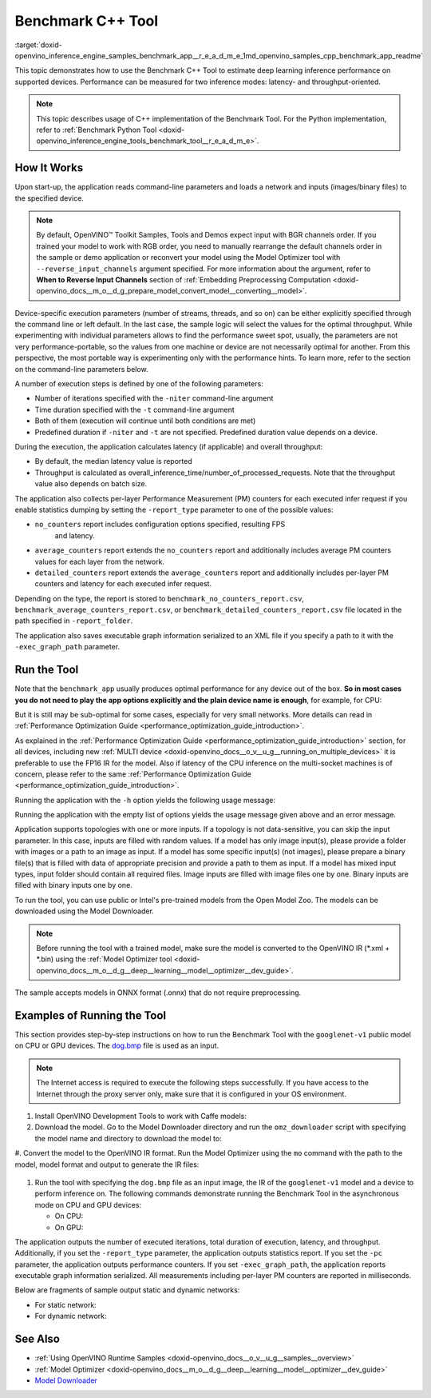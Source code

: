 .. index:: pair: page; Benchmark C++ Tool
.. _doxid-openvino_inference_engine_samples_benchmark_app__r_e_a_d_m_e:


Benchmark C++ Tool
==================

:target:`doxid-openvino_inference_engine_samples_benchmark_app__r_e_a_d_m_e_1md_openvino_samples_cpp_benchmark_app_readme` 

This topic demonstrates how to use the Benchmark C++ Tool to estimate deep 
learning inference performance on supported devices. Performance can be 
measured for two inference modes: latency- and throughput-oriented.

.. note:: This topic describes usage of C++ implementation of the Benchmark 
   Tool. For the Python implementation, refer to 
   :ref:`Benchmark Python Tool <doxid-openvino_inference_engine_tools_benchmark_tool__r_e_a_d_m_e>`.

How It Works
~~~~~~~~~~~~

Upon start-up, the application reads command-line parameters and loads a 
network and inputs (images/binary files) to the specified device.

.. note:: By default, OpenVINO™ Toolkit Samples, Tools and Demos expect input 
   with BGR channels order. If you trained your model to work with RGB order, 
   you need to manually rearrange the default channels order in the sample or 
   demo application or reconvert your model using the Model Optimizer tool with 
   ``--reverse_input_channels`` argument specified. For more information about 
   the argument, refer to **When to Reverse Input Channels** section of 
   :ref:`Embedding Preprocessing Computation <doxid-openvino_docs__m_o__d_g_prepare_model_convert_model__converting__model>`.

Device-specific execution parameters (number of streams, threads, and so on) 
can be either explicitly specified through the command line or left default. In 
the last case, the sample logic will select the values for the optimal 
throughput. While experimenting with individual parameters allows to find the 
performance sweet spot, usually, the parameters are not very 
performance-portable, so the values from one machine or device are not 
necessarily optimal for another. From this perspective, the most portable way 
is experimenting only with the performance hints. To learn more, refer to the 
section on the command-line parameters below.

A number of execution steps is defined by one of the following parameters:

* Number of iterations specified with the ``-niter`` command-line argument

* Time duration specified with the ``-t`` command-line argument

* Both of them (execution will continue until both conditions are met)

* Predefined duration if ``-niter`` and ``-t`` are not specified. Predefined 
  duration value depends on a device.

During the execution, the application calculates latency (if applicable) and 
overall throughput:

* By default, the median latency value is reported

* Throughput is calculated as overall_inference_time/number_of_processed_requests. 
  Note that the throughput value also depends on batch size.

The application also collects per-layer Performance Measurement (PM) counters 
for each executed infer request if you enable statistics dumping by setting the 
``-report_type`` parameter to one of the possible values:

* ``no_counters`` report includes configuration options specified, resulting FPS
   and latency.

* ``average_counters`` report extends the ``no_counters`` report and 
  additionally includes average PM counters values for each layer from the network.

* ``detailed_counters`` report extends the ``average_counters`` report and 
  additionally includes per-layer PM counters and latency for each executed 
  infer request.

Depending on the type, the report is stored to 
``benchmark_no_counters_report.csv``, ``benchmark_average_counters_report.csv``, 
or ``benchmark_detailed_counters_report.csv`` file located in the path 
specified in ``-report_folder``.

The application also saves executable graph information serialized to an XML 
file if you specify a path to it with the ``-exec_graph_path`` parameter.

Run the Tool
~~~~~~~~~~~~

Note that the ``benchmark_app`` usually produces optimal performance for any 
device out of the box. **So in most cases you do not need to play the app 
options explicitly and the plain device name is enough**, for example, for CPU:

.. ref-code-block:: cpp

   ./benchmark_app -m <model> -i <input> -d CPU

But it is still may be sub-optimal for some cases, especially for very small 
networks. More details can read in :ref:`Performance Optimization Guide <performance_optimization_guide_introduction>`.

As explained in the :ref:`Performance Optimization Guide <performance_optimization_guide_introduction>` 
section, for all devices, including new :ref:`MULTI device <doxid-openvino_docs__o_v__u_g__running_on_multiple_devices>` 
it is preferable to use the FP16 IR for the model. Also if latency of the CPU 
inference on the multi-socket machines is of concern, please refer to the same 
:ref:`Performance Optimization Guide <performance_optimization_guide_introduction>`.

Running the application with the ``-h`` option yields the following usage message:

.. ref-code-block:: cpp

   ./benchmark_app -h

   benchmark_app [OPTION]
   Options:

       -h, --help                Print a usage message
       -m "<path>"               Required. Path to an .xml/.onnx file with a trained model or to a .blob files with a trained compiled model.
       -i "<path>"               Optional. Path to a folder with images and/or binaries or to specific image or binary file.
                                 In case of dynamic shapes networks with several inputs provide the same number of files for each input (except cases with single file for any input):"input1:1.jpg input2:1.bin", "input1:1.bin,2.bin input2:3.bin input3:4.bin,5.bin ". Also you can pass specific keys for inputs: "random" - for fillling input with random data, "image_info" - for filling input with image size.
                                 You should specify either one files set to be used for all inputs (without providing input names) or separate files sets for every input of model (providing inputs names).
       -d "<device>"             Optional. Specify a target device to infer on (the list of available devices is shown below). Default value is CPU. Use "-d HETERO:<comma-separated_devices_list>" format to specify HETERO plugin. Use "-d MULTI:<comma-separated_devices_list>" format to specify MULTI plugin. The application looks for a suitable plugin for the specified device.
       -extensions "<absolute_path>" Required for custom layers (extensions). Absolute path to a shared library with the kernels implementations.
             Or
       -c "<absolute_path>"      Required for GPU custom kernels. Absolute path to an .xml file with the kernels description.
       -hint "performance hint (latency or throughput or cumulative_throughput or none)"   Optional. Performance hint allows the OpenVINO device to select the right network-specific settings.
                                  'throughput' or 'tput': device performance mode will be set to THROUGHPUT.
                                  'cumulative_throughput' or 'ctput': device performance mode will be set to CUMULATIVE_THROUGHPUT.
                                  'latency': device performance mode will be set to LATENCY.
                                  'none': no device performance mode will be set.
                                 Using explicit 'nstreams' or other device-specific options, please set hint to 'none'
       -api "<sync/async>"       Optional (deprecated). Enable Sync/Async API. Default value is "async".
       -niter "<integer>"        Optional. Number of iterations. If not specified, the number of iterations is calculated depending on a device.
       -nireq "<integer>"        Optional. Number of infer requests. Default value is determined automatically for device.
       -b "<integer>"            Optional. Batch size value. If not specified, the batch size value is determined from Intermediate Representation.
       -stream_output            Optional. Print progress as a plain text. When specified, an interactive progress bar is replaced with a multiline output.
       -t                        Optional. Time in seconds to execute topology.
       -progress                 Optional. Show progress bar (can affect performance measurement). Default values is "false".
       -shape                    Optional. Set shape for network input. For example, "input1[1,3,224,224],input2[1,4]" or "[1,3,224,224]" in case of one input size. This parameter affect model input shape and can be dynamic. For dynamic dimensions use symbol `?` or '-1'. Ex. [?,3,?,?]. For bounded dimensions specify range 'min..max'. Ex. [1..10,3,?,?].
       -data_shape               Required for networks with dynamic shapes. Set shape for input blobs. In case of one input size: "[1,3,224,224]" or "input1[1,3,224,224],input2[1,4]". In case of several input sizes provide the same number for each input (except cases with single shape for any input): "[1,3,128,128][3,3,128,128][1,3,320,320]", "input1[1,1,128,128][1,1,256,256],input2[80,1]" or "input1[1,192][1,384],input2[1,192][1,384],input3[1,192][1,384],input4[1,192][1,384]". If network shapes are all static specifying the option will cause an exception.
       -layout                   Optional. Prompts how network layouts should be treated by application. For example, "input1[NCHW],input2[NC]" or "[NCHW]" in case of one input size.
       -cache_dir "<path>"       Optional. Enables caching of loaded models to specified directory. List of devices which support caching is shown at the end of this message.
       -load_from_file           Optional. Loads model from file directly without ReadNetwork. All CNNNetwork options (like re-shape) will be ignored
       -latency_percentile       Optional. Defines the percentile to be reported in latency metric. The valid range is [1, 100]. The default value is 50 (median).

     Device-specific performance options:
       -nstreams "<integer>"     Optional. Number of streams to use for inference on the CPU, GPU or MYRIAD devices (for HETERO and MULTI device cases use format <dev1>:<nstreams1>,<dev2>:<nstreams2> or just <nstreams>). Default value is determined automatically for a device.Please note that although the automatic selection usually provides a reasonable performance, it still may be non - optimal for some cases, especially for very small networks. See sample's README for more details. Also, using nstreams>1 is inherently throughput-oriented option, while for the best-latency estimations the number of streams should be set to 1.
       -nthreads "<integer>"     Optional. Number of threads to use for inference on the CPU (including HETERO and MULTI cases).
       -pin ("YES"|"CORE")/"HYBRID_AWARE"/("NO"|"NONE")/"NUMA"   Optional. Explicit inference threads binding options (leave empty to let the OpenVINO to make a choice):
                                   enabling threads->cores pinning("YES", which is already default for any conventional CPU),
                                   letting the runtime to decide on the threads->different core types("HYBRID_AWARE", which is default on the hybrid CPUs)
                                   threads->(NUMA)nodes("NUMA") or
                                   completely disable("NO") CPU inference threads pinning

     Statistics dumping options:
       -report_type "<type>"       Optional. Enable collecting statistics report. "no_counters" report contains configuration options specified, resulting FPS and latency.
                                   "average_counters" report extends "no_counters" report and additionally includes average PM counters values for each layer from the network.
                                   "detailed_counters" report extends "average_counters" report and additionally includes per-layer PM counters
                                   and latency for each executed infer request.
       -report_folder              Optional. Path to a folder where statistics report is stored.
       -exec_graph_path            Optional. Path to a file where to store executable graph information serialized.
       -pc                         Optional. Report performance counters.
       -dump_config                Optional. Path to JSON file to dump IE parameters, which were set by application.
       -load_config                Optional. Path to JSON file to load custom IE parameters. Please note, command line parameters have higher priority than parameters from configuration file.
   
      Statistics dumping options:
       -report_type "<type>"     Optional. Enable collecting statistics report. "no_counters" report contains configuration options specified, resulting FPS and latency. "average_counters" report extends "no_counters" report and additionally includes average PM counters values for each layer from the network. "detailed_counters" report extends "average_counters" report and additionally includes per-layer PM counters and latency for each executed infer request.
       -report_folder            Optional. Path to a folder where statistics report is stored.
       -json_stats               Optional. Enables JSON-based statistics output (by default reporting system will use CSV format). Should be used together with -report_folder option.    -exec_graph_path          Optional. Path to a file where to store executable graph information serialized.
       -pc                       Optional. Report performance counters.
       -pcseq                    Optional. Report latencies for each shape in -data_shape sequence.
       -dump_config              Optional. Path to JSON file to dump IE parameters, which were set by application.
       -load_config              Optional. Path to JSON file to load custom IE parameters. Please note, command line parameters have higher priority then parameters from configuration file.
       -infer_precision "<element type>"Optional. Inference precision
       -ip                          <value>     Optional. Specifies precision for all input layers of the network.
       -op                          <value>     Optional. Specifies precision for all output layers of the network.
       -iop                        "<value>"    Optional. Specifies precision for input and output layers by name.
                                                Example: -iop "input:FP16, output:FP16".
                                                Notice that quotes are required.
                                                Overwrites precision from ip and op options for specified layers.
       -iscale                    Optional. Scale values to be used for the input image per channel.
   Values to be provided in the [R, G, B] format. Can be defined for desired input of the model.
   Example: -iscale data[255,255,255],info[255,255,255]

       -imean                     Optional. Mean values to be used for the input image per channel.
   Values to be provided in the [R, G, B] format. Can be defined for desired input of the model,
   Example: -imean data[255,255,255],info[255,255,255]

       -inference_only              Optional. Measure only inference stage. Default option for static models. Dynamic models are measured in full mode which includes inputs setup stage, inference only mode available for them with single input data shape only. To enable full mode for static models pass "false" value to this argument: ex. "-inference_only=false".

Running the application with the empty list of options yields the usage message 
given above and an error message.

Application supports topologies with one or more inputs. If a topology is not 
data-sensitive, you can skip the input parameter. In this case, inputs are 
filled with random values. If a model has only image input(s), please provide a 
folder with images or a path to an image as input. If a model has some specific 
input(s) (not images), please prepare a binary file(s) that is filled with data 
of appropriate precision and provide a path to them as input. If a model has 
mixed input types, input folder should contain all required files. Image inputs 
are filled with image files one by one. Binary inputs are filled with binary 
inputs one by one.

To run the tool, you can use public or Intel's pre-trained models from the Open 
Model Zoo. The models can be downloaded using the Model Downloader.

.. note:: Before running the tool with a trained model, make sure the model is 
   converted to the OpenVINO IR (\*.xml + \*.bin) using the 
   :ref:`Model Optimizer tool <doxid-openvino_docs__m_o__d_g__deep__learning__model__optimizer__dev_guide>`.

The sample accepts models in ONNX format (.onnx) that do not require 
preprocessing.

Examples of Running the Tool
~~~~~~~~~~~~~~~~~~~~~~~~~~~~

This section provides step-by-step instructions on how to run the Benchmark 
Tool with the ``googlenet-v1`` public model on CPU or GPU devices. The 
`dog.bmp <https://storage.openvinotoolkit.org/data/test_data/images/224x224/dog.bmp>`__ 
file is used as an input.

.. note:: The Internet access is required to execute the following steps 
   successfully. If you have access to the Internet through the proxy server 
   only,  make sure that it is configured in your OS environment.

#. Install OpenVINO Development Tools to work with Caffe models:

   .. ref-code-block:: cpp

      pip install openvino-dev[caffe]

#. Download the model. Go to the Model Downloader directory and run the 
   ``omz_downloader`` script with specifying the model name and directory to 
   download the model to:

   .. ref-code-block:: cpp

      omz_downloader --name googlenet-v1 -o <models_dir>

#. Convert the model to the OpenVINO IR format. Run the Model Optimizer using 
the ``mo`` command with the path to the model, model format and output 
to generate the IR files:

   .. ref-code-block:: cpp

      mo --input_model <models_dir>/public/googlenet-v1/googlenet-v1.caffemodel --data_type FP32 --output_dir <ir_dir>

#. Run the tool with specifying the ``dog.bmp`` file as an input image, the IR 
   of the ``googlenet-v1`` model and a device to perform inference on. The 
   following commands demonstrate running the Benchmark Tool in the 
   asynchronous mode on CPU and GPU devices:

   * On CPU:

     .. ref-code-block:: cpp

        ./benchmark_app -m <ir_dir>/googlenet-v1.xml -i dog.bmp  -d CPU -api async -progress

   * On GPU:

     .. ref-code-block:: cpp

        ./benchmark_app -m <ir_dir>/googlenet-v1.xml -i dog.bmp -d GPU -api async -progress

The application outputs the number of executed iterations, total duration of 
execution, latency, and throughput. Additionally, if you set the 
``-report_type`` parameter, the application outputs statistics report. If you 
set the ``-pc`` parameter, the application outputs performance counters. If you 
set ``-exec_graph_path``, the application reports executable graph information 
serialized. All measurements including per-layer PM counters are reported in 
milliseconds.

Below are fragments of sample output static and dynamic networks:

* For static network:

  .. ref-code-block:: cpp

     [Step 10/11] Measuring performance (Start inference asynchronously, 4 inference requests using 4 streams for CPU, limits: 60000 ms duration)
     [ INFO ] BENCHMARK IS IN INFERENCE ONLY MODE.
     [ INFO ] Input blobs will be filled once before performance measurements.
     [ INFO ] First inference took 26.26 ms
     Progress: [................... ]  99% done

     [Step 11/11] Dumping statistics report
     [ INFO ] Count:      6640 iterations
     [ INFO ] Duration:   60039.70 ms
     [ INFO ] Latency:
     [ INFO ]        Median:  35.36 ms
     [ INFO ]        Avg:    36.12 ms
     [ INFO ]        Min:    18.55 ms
     [ INFO ]        Max:    88.96 ms
     [ INFO ] Throughput: 110.59 FPS

* For dynamic network:

  .. ref-code-block:: cpp

     [Step 10/11] Measuring performance (Start inference asynchronously, 4 inference requests using 4 streams for CPU, limits: 60000 ms duration)
     [ INFO ] BENCHMARK IS IN FULL MODE.
     [ INFO ] Inputs setup stage will be included in performance measurements.
     [ INFO ] First inference took 26.80 ms
     Progress: [................... ]  99% done

     [Step 11/11] Dumping statistics report
     [ INFO ] Count:      5199 iterations
     [ INFO ] Duration:   60043.34 ms
     [ INFO ] Latency:
     [ INFO ]        Median:  41.58 ms
     [ INFO ]        Avg:    46.07 ms
     [ INFO ]        Min:    8.44 ms
     [ INFO ]        Max:    115.65 ms
     [ INFO ] Latency for each data shape group:
     [ INFO ] 1. data : [1, 3, 224, 224]
     [ INFO ]        Median:  38.37 ms
     [ INFO ]        Avg:    30.29 ms
     [ INFO ]        Min:    8.44 ms
     [ INFO ]        Max:    61.30 ms
     [ INFO ] 2. data : [1, 3, 448, 448]
     [ INFO ]        Median:  68.21 ms
     [ INFO ]        Avg:    61.85 ms
     [ INFO ]        Min:    29.58 ms
     [ INFO ]        Max:    115.65 ms
     [ INFO ] Throughput: 86.59 FPS

See Also
~~~~~~~~

* :ref:`Using OpenVINO Runtime Samples <doxid-openvino_docs__o_v__u_g__samples__overview>`

* :ref:`Model Optimizer <doxid-openvino_docs__m_o__d_g__deep__learning__model__optimizer__dev_guide>`

* `Model Downloader <https://github.com/openvinotoolkit/open_model_zoo/blob/master/tools/model_tools/README.md>`__
